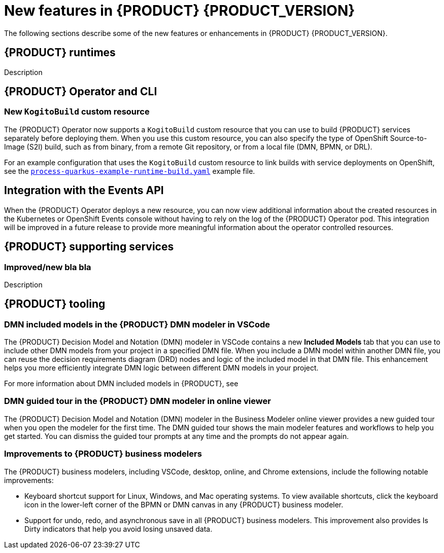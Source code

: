[id='ref-kogito-rn-new-features_{context}']
= New features in {PRODUCT} {PRODUCT_VERSION}

The following sections describe some of the new features or enhancements in {PRODUCT} {PRODUCT_VERSION}.

== {PRODUCT} runtimes

ifdef::KOGITO-COMM[]
=== Improved GraphQL security in the {PRODUCT} Data Index Service

When you enable security in the {PRODUCT} Data Index Service, you can now also configure the GraphQL interface endpoint and authentication requirements. The Data Index Service also now uses multi-tenant configuration to support `web-app` and `service` application types at the same time in different endpoints.

For more information about enabling security in the {PRODUCT} Data Index, see xref:proc-data-index-service-security_kogito-configuring[].

//@comment: Link for enterprise if/when needed: {URL_CONFIGURING_KOGITO}#proc-data-index-service-security_kogito-configuring[_{CONFIGURING_KOGITO}_]  (Stetson, 30 June 2020)
endif::[]

Description

== {PRODUCT} Operator and CLI

=== New `KogitoBuild` custom resource

The {PRODUCT} Operator now supports a `KogitoBuild` custom resource that you can use to build {PRODUCT} services separately before deploying them. When you use this custom resource, you can also specify the type of OpenShift Source-to-Image (S2I) build, such as from binary, from a remote Git repository, or from a local file (DMN, BPMN, or DRL). 

For an example configuration that uses the `KogitoBuild` custom resource to link builds with service deployments on OpenShift, see the https://github.com/kiegroup/kogito-cloud-operator/blob/master/examples/process-quarkus-example-runtime-build.yaml[`process-quarkus-example-runtime-build.yaml`] example file.

== Integration with the Events API

When the {PRODUCT} Operator deploys a new resource, you can now view additional information about the created resources in the Kubernetes or OpenShift Events console without having to rely on the log of the {PRODUCT} Operator pod. This integration will be improved in a future release to provide more meaningful information about the operator controlled resources.

== {PRODUCT} supporting services

=== Improved/new bla bla

Description

== {PRODUCT} tooling

=== DMN included models in the {PRODUCT} DMN modeler in VSCode

The {PRODUCT} Decision Model and Notation (DMN) modeler in VSCode contains a new *Included Models* tab that you can use to include other DMN models from your project in a specified DMN file. When you include a DMN model within another DMN file, you can reuse the decision requirements diagram (DRD) nodes and logic of the included model in that DMN file. This enhancement helps you more efficiently integrate DMN logic between different DMN models in your project.

For more information about DMN included models in {PRODUCT}, see
ifdef::KOGITO[]
{URL_DECISION_SERVICES}#proc-dmn-included-models-dmn_dmn-models[_{DECISION_SERVICES}_].
endif::[]
ifdef::KOGITO-COMM[]
xref:proc-dmn-included-models-dmn_dmn-models[].
endif::[]

=== DMN guided tour in the {PRODUCT} DMN modeler in online viewer

The {PRODUCT} Decision Model and Notation (DMN) modeler in the Business Modeler online viewer provides a new guided tour when you open the modeler for the first time. The DMN guided tour shows the main modeler features and workflows to help you get started. You can dismiss the guided tour prompts at any time and the prompts do not appear again.

=== Improvements to {PRODUCT} business modelers

The {PRODUCT} business modelers, including VSCode, desktop, online, and Chrome extensions, include the following notable improvements:

* Keyboard shortcut support for Linux, Windows, and Mac operating systems. To view available shortcuts, click the keyboard icon in the lower-left corner of the BPMN or DMN canvas in any {PRODUCT} business modeler.
* Support for undo, redo, and asynchronous save in all {PRODUCT} business modelers. This improvement also provides Is Dirty indicators that help you avoid losing unsaved data.
